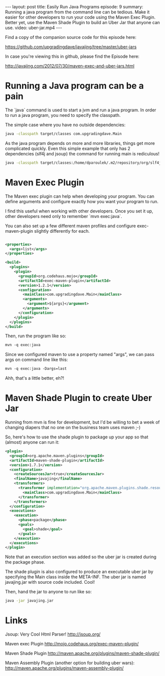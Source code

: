 #+BEGIN_HTML
---
layout: post
title: Easily Run Java Programs
episode: 9
summary: Running a java program from the command line can be tedious. Make it easier for other developers to run your code using the Maven Exec Plugin. Better yet, use the Maven Shade Plugin to build an Uber Jar that anyone can use.
video: uber-jar.mp4
---
#+END_HTML

Find a copy of the companion source code for this episode here: 

https://github.com/upgradingdave/javajing/tree/master/uber-jars

In case you're viewing this in github, please find the Episode here: 

http://javajing.com/2012/07/30/maven-exec-and-uber-jars.html

* Running a Java program can be a pain
  
  The `java` command is used to start a jvm and run a java program. In
  order to run a java program, you need to specify the classpath. 
  
  The simple case where you have no outside dependencies: 
  
  #+BEGIN_SRC sh
  java -classpath target/classes com.upgradingdave.Main
  #+END_SRC
  
  As the java program depends on more and more libraries, things get
  more complicated quickly. Even this simple example that only has 2
  dependencies (slf4j and jsoup) the command for running main is rediculous!
  
  #+BEGIN_SRC sh
  java -classpath target/classes:/home/dparoulek/.m2/repository/org/slf4j/slf4j-api/1.6.1/slf4j-api-1.6.1.jar:/home/dparoulek/.m2/repository/org/slf4j/slf4j-log4j12/1.6.1/slf4j-log4j12-1.6.1.jar:/home/dparoulek/.m2/repository/log4j/log4j/1.2.16/log4j-1.2.16.jar:/home/dparoulek/.m2/repository/org/jsoup/jsoup/1.6.3/jsoup-1.6.3.jar com.upgradingdave.Main
  #+END_SRC
  
* Maven Exec Plugin

  The Maven exec plugin can help when developing your program. You can
  define arguments and configure exactly how you want your program to
  run. 

  I find this useful when working with other developers. Once you
  set it up, other developers need only to remember `mvn exec:java`.
  
  You can also set up a few different maven profiles and configure
  exec-maven-plugin slightly differently for each. 

  #+BEGIN_SRC xml

  <properties>
    <args>list</args>
  </properties>

  <build>
    <plugins>
      <plugin>
        <groupId>org.codehaus.mojo</groupId>
        <artifactId>exec-maven-plugin</artifactId>
        <version>1.2.1</version>
        <configuration>
          <mainClass>com.upgradingdave.Main</mainClass>
          <arguments>
            <argument>${args}</argument>
          </arguments>
        </configuration>
      </plugin>
    </plugins>
  </build>
  #+END_SRC  

  Then, run the program like so: 

  #+BEGIN_SRC xml
  mvn -q exec:java
  #+END_SRC 

  Since we configured maven to use a property named "args", we can
  pass args on command line like this: 

  #+BEGIN_SRC xml
  mvn -q exec:java -Dargs=last
  #+END_SRC 

  Ahh, that's a little better, eh?!

* Maven Shade Plugin to create Uber Jar

  Running from mvn is fine for development, but I'd be willing to bet
  a week of changing diapers that no one on the business team uses
  maven ;-)

  So, here's how to use the shade plugin to package up your app so
  that (almost) anyone can run it:

  #+BEGIN_SRC xml
      <plugin>
        <groupId>org.apache.maven.plugins</groupId>
        <artifactId>maven-shade-plugin</artifactId>
        <version>1.7.1</version>
        <configuration>
          <createSourcesJar>true</createSourcesJar>
          <finalName>javajing</finalName>
          <transformers>
            <transformer implementation="org.apache.maven.plugins.shade.resource.ManifestResourceTransformer">
              <mainClass>com.upgradingdave.Main</mainClass>
            </transformer>
          </transformers>
        </configuration>
        <executions>
          <execution>
            <phase>package</phase>
            <goals>
              <goal>shade</goal>
            </goals>
          </execution>
        </executions>
      </plugin>
  #+END_SRC

  Note that an execution section was added so the uber jar is created during
  the package phase. 

  The shade plugin is also configured to produce an executable uber
  jar by specifying the Main class inside the META-INF. The uber jar
  is named javajing.jar with source code included. Cool!

  Then, hand the jar to anyone to run like so: 

  #+BEGIN_SRC sh
  java -jar javajing.jar
  #+END_SRC

* Links

  Jsoup: Very Cool Html Parser!
  http://jsoup.org/

  Maven exec Plugin
  http://mojo.codehaus.org/exec-maven-plugin/

  Maven Shade Plugin
  http://maven.apache.org/plugins/maven-shade-plugin/

  Maven Assembly Plugin (another option for building uber wars): 
  http://maven.apache.org/plugins/maven-assembly-plugin/

